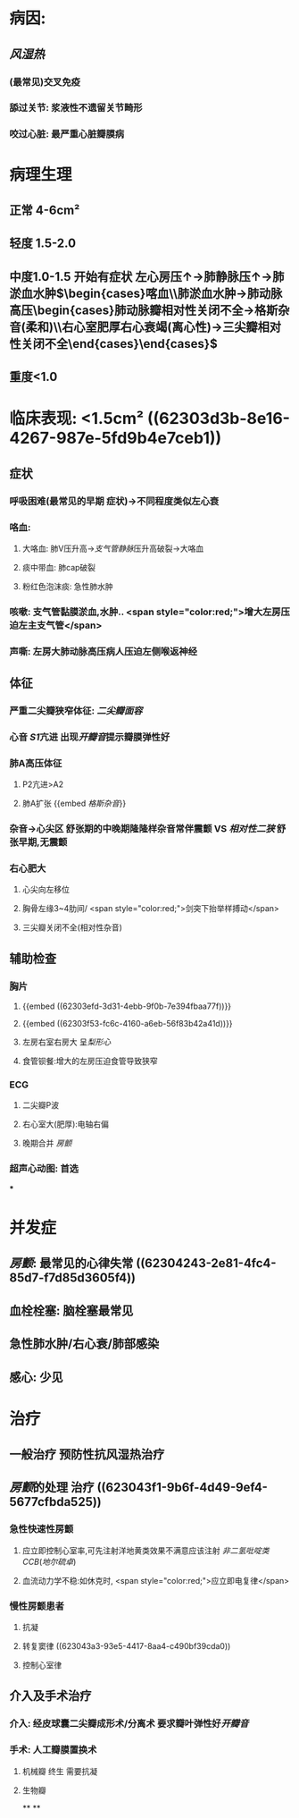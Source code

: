 #+ALIAS: 二狭

* 病因:
** [[风湿热]]
*** (最常见)交叉免疫
*** 舔过关节: 浆液性不遗留关节畸形
*** 咬过心脏: 最严重心脏瓣膜病
* 病理生理
** 正常 4-6cm²
** 轻度 1.5-2.0
** 中度1.0-1.5 开始有症状 左心房压↑→肺静脉压↑→肺淤血水肿$\begin{cases}喀血\\肺淤血水肿→肺动脉高压\begin{cases}肺动脉瓣相对性关闭不全→格斯杂音(柔和)\\右心室肥厚右心衰竭(离心性)→三尖瓣相对性关闭不全\end{cases}\end{cases}$
** 重度<1.0
* 临床表现: <1.5cm² ((62303d3b-8e16-4267-987e-5fd9b4e7ceb1))
** 症状
*** 呼吸困难(最常见的早期 症状)→不同程度类似左心衰
*** 咯血:
**** 大咯血: 肺V压升高→[[支气管静脉]]压升高破裂→大咯血
**** 痰中带血: 肺cap破裂
**** 粉红色泡沫痰: 急性肺水肿
*** 咳嗽: 支气管黏膜淤血,水肿.. <span style="color:red;">增大左房压迫左主支气管</span>
*** 声嘶: 左房大肺动脉高压病人压迫左侧喉返神经
** 体征
*** 严重二尖瓣狭窄体征: [[二尖瓣面容]]
*** 心音 [[S1]]亢进 出现[[开瓣音]]提示瓣膜弹性好
*** 肺A高压体征
**** P2亢进>A2
**** 肺A扩张 {{embed [[格斯杂音]]}}
*** 杂音→心尖区 舒张期的中晚期隆隆样杂音常伴震颤 VS [[相对性二狭]] 舒张早期,无震颤
*** 右心肥大
**** 心尖向左移位
**** 胸骨左缘3~4肋间/ <span style="color:red;">剑突下抬举样搏动</span>
**** 三尖瓣关闭不全(相对性杂音)
** 辅助检查
*** 胸片
**** {{embed ((62303efd-3d31-4ebb-9f0b-7e394fbaa77f))}}
**** {{embed ((62303f53-fc6c-4160-a6eb-56f83b42a41d))}}
**** 左房右室右房大 呈[[梨形心]]
**** 食管钡餐:增大的左房压迫食管导致狭窄
*** ECG
**** 二尖瓣P波
**** 右心室大(肥厚):电轴右偏
**** 晚期合并 [[房颤]]
*** 超声心动图: 首选
***
* 并发症
** [[房颤]]: 最常见的心律失常 ((62304243-2e81-4fc4-85d7-f7d85d3605f4))
** 血栓栓塞: 脑栓塞最常见
** 急性肺水肿/右心衰/肺部感染
** 感心: 少见
* 治疗
** 一般治疗 预防性抗风湿热治疗
** [[房颤]]的处理 治疗 ((623043f1-9b6f-4d49-9ef4-5677cfbda525))
*** 急性快速性房颤
**** 应立即控制心室率,可先注射洋地黄类效果不满意应该注射 [[非二氢吡啶类CCB]]([[地尔硫卓]])
**** 血流动力学不稳:如休克时, <span style="color:red;">应立即电复律</span>
*** 慢性房颤患者
**** 抗凝
**** 转复窦律 ((623043a3-93e5-4417-8aa4-c490bf39cda0))
**** 控制心室律
** 介入及手术治疗
*** 介入: 经皮球囊二尖瓣成形术/分离术 要求瓣叶弹性好[[开瓣音]]
*** 手术: 人工瓣膜置换术
**** 机械瓣 终生 需要抗凝
**** 生物瓣
**
**